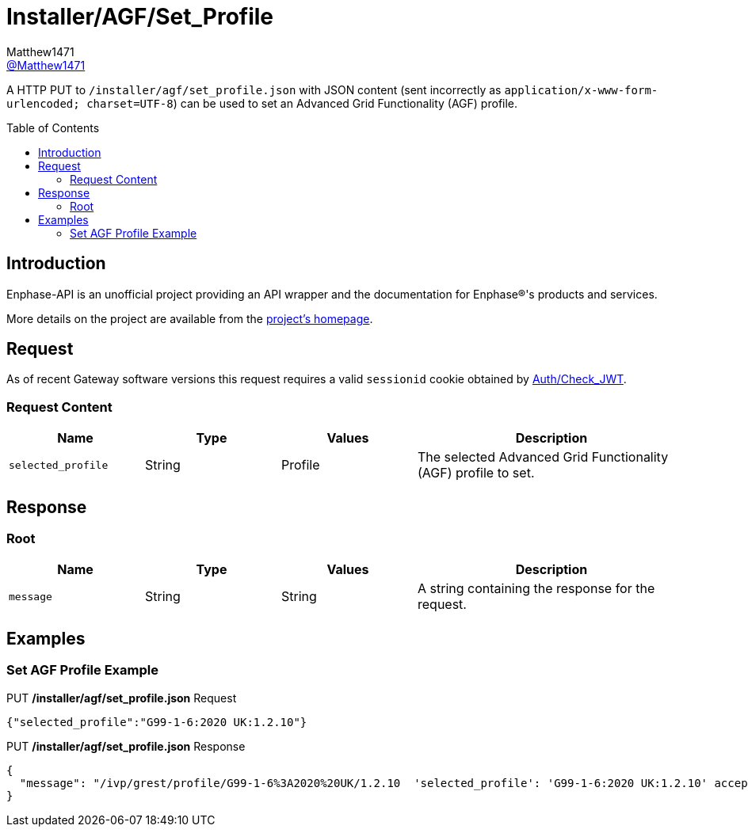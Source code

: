 = Installer/AGF/Set_Profile
:toc: preamble
Matthew1471 <https://github.com/matthew1471[@Matthew1471]>;

// Document Settings:

// Set the ID Prefix and ID Separators to be consistent with GitHub so links work irrespective of rendering platform. (https://docs.asciidoctor.org/asciidoc/latest/sections/id-prefix-and-separator/)
:idprefix:
:idseparator: -

// Any code blocks will be in JSON by default.
:source-language: json

ifndef::env-github[:icons: font]

// Set the admonitions to have icons (Github Emojis) if rendered on GitHub (https://blog.mrhaki.com/2016/06/awesome-asciidoctor-using-admonition.html).
ifdef::env-github[]
:status:
:caution-caption: :fire:
:important-caption: :exclamation:
:note-caption: :paperclip:
:tip-caption: :bulb:
:warning-caption: :warning:
endif::[]

// Document Variables:
:release-version: 1.0
:url-org: https://github.com/Matthew1471
:url-repo: {url-org}/Enphase-API
:url-contributors: {url-repo}/graphs/contributors

A HTTP PUT to `/installer/agf/set_profile.json` with JSON content (sent incorrectly as `application/x-www-form-urlencoded; charset=UTF-8`) can be used to set an Advanced Grid Functionality (AGF) profile.

== Introduction

Enphase-API is an unofficial project providing an API wrapper and the documentation for Enphase(R)'s products and services.

More details on the project are available from the link:../../../../README.adoc[project's homepage].

== Request

As of recent Gateway software versions this request requires a valid `sessionid` cookie obtained by link:../../Auth/Check_JWT.adoc[Auth/Check_JWT].

=== Request Content

[cols="1,1,1,2", options="header"] 
|===
|Name
|Type
|Values
|Description

|`selected_profile`
|String
|Profile
|The selected Advanced Grid Functionality (AGF) profile to set.
|===

== Response

=== Root

[cols="1,1,1,2", options="header"] 
|===
|Name
|Type
|Values
|Description

|`message`
|String
|String
|A string containing the response for the request.

|===

== Examples

=== Set AGF Profile Example

.PUT */installer/agf/set_profile.json* Request
[source,json,subs="+quotes"]
----
{"selected_profile":"G99-1-6:2020 UK:1.2.10"}
----

.PUT */installer/agf/set_profile.json* Response
[source,json,subs="+quotes"]
----
{
  "message": "/ivp/grest/profile/G99-1-6%3A2020%20UK/1.2.10  'selected_profile': 'G99-1-6:2020 UK:1.2.10' accepted."
}
----